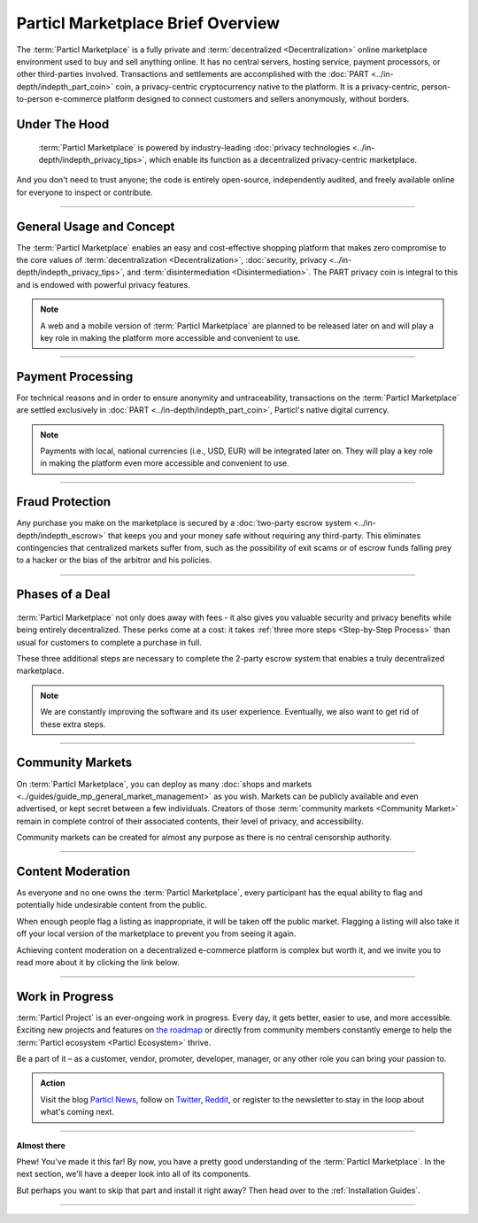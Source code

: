 ==================================
Particl Marketplace Brief Overview
==================================

.. meta::
   :description lang=en: Find out about key factors when using Particl Marketplace in a brief overview.

The :term:`Particl Marketplace` is a fully private and :term:`decentralized <Decentralization>` online marketplace environment used to buy and sell anything online. It has no central servers, hosting service, payment processors, or other third-parties involved. Transactions and settlements are accomplished with the :doc:`PART <../in-depth/indepth_part_coin>` coin, a privacy-centric cryptocurrency native to the platform. It is a privacy-centric, person-to-person e-commerce platform designed to connect customers and sellers anonymously, without borders.

.. seealso::

	- Particl Academy - Introduction :ref:`What You Gain`
	- Particl Academy - Introduction :ref:`Target Audiences`
	- Particl Academy - Explained :ref:`Particl Marketplace <Particl Marketplace Explained>`

Under The Hood
--------------

 :term:`Particl Marketplace` is powered by industry-leading :doc:`privacy technologies <../in-depth/indepth_privacy_tips>`, which enable its function as a decentralized privacy-centric marketplace.

And you don't need to trust anyone; the code is entirely open-source, independently audited, and freely available online for everyone to inspect or contribute.

.. seealso::

	- Github - Overview `Particl Repositories <https://github.com/particl>`_


----

General Usage and Concept
-------------------------

The :term:`Particl Marketplace` enables an easy and cost-effective shopping platform that makes zero compromise to the core values of :term:`decentralization <Decentralization>`, :doc:`security, privacy <../in-depth/indepth_privacy_tips>`, and :term:`disintermediation <Disintermediation>`. The PART privacy coin is integral to this and is endowed with powerful privacy features.

.. note::

	A web and a mobile version of :term:`Particl Marketplace` are planned to be released later on and will play a key role in making the platform more accessible and convenient to use.

.. seealso::

	- Particl Academy - Guide :ref:`User-Interface`
	- Particl Academy - Explained :ref:`Security and Privacy <Security and Privacy Explained>`

----

Payment Processing
------------------

For technical reasons and in order to ensure anonymity and untraceability, transactions on the :term:`Particl Marketplace` are settled exclusively in :doc:`PART <../in-depth/indepth_part_coin>`, Particl's native digital currency. 

.. note::

	Payments with local, national currencies (i.e., USD, EUR) will be integrated later on. They will play a key role in making the platform even more accessible and convenient to use.

.. seealso::

	- Particl Academy - Explained :ref:`PART Coin <Currency (PART) Explained>`

----

Fraud Protection
----------------

Any purchase you make on the marketplace is secured by a :doc:`two-party escrow system <../in-depth/indepth_escrow>` that keeps you and your money safe without requiring any third-party. This eliminates contingencies that centralized markets suffer from, such as the possibility of exit scams or of escrow funds falling prey to a hacker or the bias of the arbitror and his policies.

.. seealso::

	- Particl Academy - Explained :ref:`Two-Party Escrow <Two-Party Escrow Explained>`

----

Phases of a Deal
----------------

.. figure:: ../_static/media/images/001_phases_of_a_deal.png
    :align: center
    :alt: Particl Marketplace's phases of a deal
    :target: ../_static/media/images/001_phases_of_a_deal.png

:term:`Particl Marketplace` not only does away with fees - it also gives you valuable security and privacy benefits while being entirely decentralized. These perks come at a cost: it takes :ref:`three more steps <Step-by-Step Process>` than usual for customers to complete a purchase in full.

These three additional steps are necessary to complete the 2-party escrow system that enables a truly decentralized marketplace. 

.. note::

	We are constantly improving the software and its user experience. Eventually, we also want to get rid of these extra steps.

.. seealso::

	- Particl Academy - Explained :ref:`A deal as a Step-by-Step Process <Step-by-Step Process>`
	- Particl Academy - Introduction :ref:`Target Audiences`

----

Community Markets
-----------------

On :term:`Particl Marketplace`, you can deploy as many :doc:`shops and markets <../guides/guide_mp_general_market_management>` as you wish. Markets can be publicly available and even advertised, or kept secret between a few individuals. Creators of those :term:`community markets <Community Market>` remain in complete control of their associated contents, their level of privacy, and accessibility. 

Community markets can be created for almost any purpose as there is no central censorship authority.

.. seealso::

	- Particl Academy - Guide :doc:`../guides/guide_mp_general_market_management`

----

Content Moderation
------------------

As everyone and no one owns the :term:`Particl Marketplace`, every participant has the equal ability to flag and potentially hide undesirable content from the public. 

When enough people flag a listing as inappropriate, it will be taken off the public market. Flagging a listing will also take it off your local version of the marketplace to prevent you from seeing it again. 

Achieving content moderation on a decentralized e-commerce platform is complex but worth it, and we invite you to read more about it by clicking the link below.

.. seealso::

	- Particl Academy - Explained :ref:`Marketplace Moderation <Marketplace Moderation Explained>`


----

Work in Progress
----------------

:term:`Particl Project` is an ever-ongoing work in progress. Every day, it gets better, easier to use, and more accessible. Exciting new projects and features on `the roadmap <https://particl.news/new-roadmap-2021/>`_ or directly from community members constantly emerge to help the :term:`Particl ecosystem <Particl Ecosystem>` thrive. 

Be a part of it – as a customer, vendor, promoter, developer, manager, or any other role you can bring your passion to.

.. admonition:: Action

	Visit the blog `Particl News <https//particl.news/>`_, follow on `Twitter <https://twitter.com/particlproject>`_, `Reddit <https://reddit.com/r/particl>`_, or register to the newsletter to stay in the loop about what's coming next.

----

**Almost there**

Phew! You've made it this far! By now, you have a pretty good understanding of the :term:`Particl Marketplace`. In the next section, we'll have a deeper look into all of its components. 

But perhaps you want to skip that part and install it right away? Then head over to the :ref:`Installation Guides`.

----